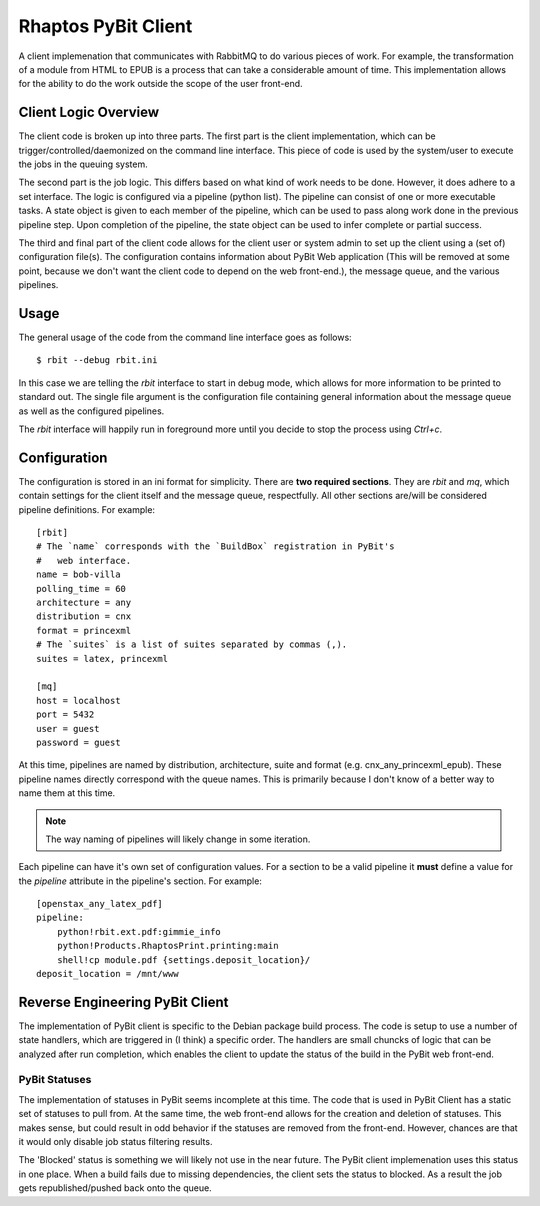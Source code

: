 .. Michael Mulich, Copyright (c) 2012 Rice University

   This software is subject to the provisions of the GNU Lesser General
   Public License Version 2.1 (LGPL).  See LICENSE.txt for details.

Rhaptos PyBit Client
====================

A client implemenation that communicates with RabbitMQ to do various
pieces of work. For example, the transformation of a module from HTML
to EPUB is a process that can take a considerable amount of time. This
implementation allows for the ability to do the work outside the scope
of the user front-end.

Client Logic Overview
---------------------

The client code is broken up into three parts. The first part is the
client implementation, which can be trigger/controlled/daemonized on
the command line interface. This piece of code is used by the
system/user to execute the jobs in the queuing system.

The second part is the job logic. This differs based on what kind of
work needs to be done. However, it does adhere to a set interface. The
logic is configured via a pipeline (python list). The pipeline can
consist of one or more executable tasks. A state object is given to
each member of the pipeline, which can be used to pass along work done
in the previous pipeline step. Upon completion of the pipeline, the
state object can be used to infer complete or partial success.

The third and final part of the client code allows for the client user
or system admin to set up the client using a (set of) configuration
file(s). The configuration contains information about PyBit
Web application (This will be removed at some point, because we don't want
the client code to depend on the web front-end.), the message queue,
and the various pipelines.

Usage
-----

The general usage of the code from the command line interface goes as follows::

    $ rbit --debug rbit.ini

In this case we are telling the `rbit` interface to start in debug
mode, which allows for more information to be printed to standard
out. The single file argument is the configuration file containing
general information about the message queue as well as the configured
pipelines.

The `rbit` interface will happily run in foreground more until you
decide to stop the process using `Ctrl+c`.

Configuration
-------------

The configuration is stored in an ini format for simplicity. There are
**two required sections**. They are `rbit` and `mq`,
which contain settings for the client itself and the message queue,
respectfully. All other sections are/will be considered pipeline
definitions. For example::

    [rbit]
    # The `name` corresponds with the `BuildBox` registration in PyBit's
    #   web interface.
    name = bob-villa
    polling_time = 60
    architecture = any
    distribution = cnx
    format = princexml
    # The `suites` is a list of suites separated by commas (,).
    suites = latex, princexml
    
    [mq]
    host = localhost
    port = 5432
    user = guest
    password = guest

At this time, pipelines are named by distribution, architecture,
suite and format (e.g. cnx_any_princexml_epub). These pipeline names
directly correspond with the queue names. This is primarily because I
don't know of a better way to name them at this time.

.. note:: The way naming of pipelines will likely change in some iteration.

Each pipeline can have it's own set of configuration values. For a
section to be a valid pipeline it **must** define a value for the
`pipeline` attribute in the pipeline's section. For example::

    [openstax_any_latex_pdf]
    pipeline:
        python!rbit.ext.pdf:gimmie_info
        python!Products.RhaptosPrint.printing:main
        shell!cp module.pdf {settings.deposit_location}/
    deposit_location = /mnt/www

Reverse Engineering PyBit Client
--------------------------------

The implementation of PyBit client is specific to the Debian package
build process. The code is setup to use a number of state handlers,
which are triggered in (I think) a specific order. The handlers are
small chuncks of logic that can be analyzed after run completion,
which enables the client to update the status of the build in the
PyBit web front-end.

PyBit Statuses
~~~~~~~~~~~~~~

The implementation of statuses in PyBit seems incomplete at this
time. The code that is used in PyBit Client has a static set of
statuses to pull from. At the same time, the web front-end allows for
the creation and deletion of statuses. This makes sense, but could
result in odd behavior if the statuses are removed from the
front-end. However, chances are that it would only disable job status
filtering results.

The 'Blocked' status is something we will likely not use in the near
future. The PyBit client implemenation uses this status in one
place. When a build fails due to missing dependencies, the client sets
the status to blocked. As a result the job gets republished/pushed
back onto the queue.
